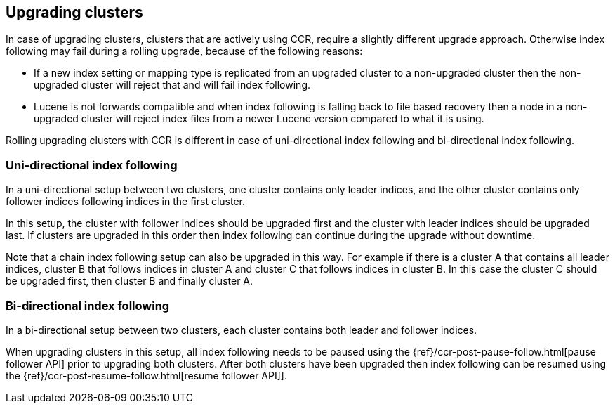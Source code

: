 [role="xpack"]
[testenv="platinum"]
[[ccr-upgrading]]
== Upgrading clusters

In case of upgrading clusters, clusters that are actively using CCR, require a
slightly different upgrade approach. Otherwise index following may fail during
a rolling upgrade, because of the following reasons:

* If a new index setting or mapping type is replicated from an upgraded cluster
  to a non-upgraded cluster then the non-upgraded cluster will reject that and
  will fail index following.
* Lucene is not forwards compatible and when index following is falling back to
  file based recovery then a node in a non-upgraded cluster will reject index
  files from a newer Lucene version compared to what it is using.

Rolling upgrading clusters with CCR is different in case of uni-directional
index following and bi-directional index following.

[float]
=== Uni-directional index following

In a uni-directional setup between two clusters, one cluster contains only
leader indices, and the other cluster contains only follower indices following
indices in the first cluster.

In this setup, the cluster with follower indices should be upgraded
first and the cluster with leader indices should be upgraded last.
If clusters are upgraded in this order then index following can continue
during the upgrade without downtime.

Note that a chain index following setup can also be upgraded in this way.
For example if there is a cluster A that contains all leader indices,
cluster B that follows indices in cluster A and cluster C that follows
indices in cluster B. In this case the cluster C should be upgraded first,
then cluster B and finally cluster A.

[float]
=== Bi-directional index following

In a bi-directional setup between two clusters, each cluster contains both
leader and follower indices.

When upgrading clusters in this setup, all index following needs to be paused
using the {ref}/ccr-post-pause-follow.html[pause follower API] prior to
upgrading both clusters. After both clusters have been upgraded then index
following can be resumed using the
{ref}/ccr-post-resume-follow.html[resume follower API]].